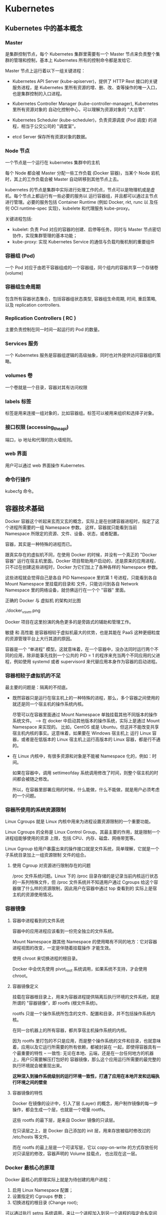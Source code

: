 * Kubernetes
  
** Kubernetes 中的基本概念

   
*** Master 
    
     是集群控制节点，每个 Kubernetes 集群里需要有一个 Master 节点来负责整个集群的管理和控制，基本上
     Kubernetes 所有的控制命令都是发给它.
     
     Master 节点上运行着以下一组关键进程：

     - Kubernetes API Server (kube-apiserver)，提供了 HTTP Rest 接口的关键服务进程，是 Kubernetes
       里所有资源的增、删、改、查等操作的唯一入口，也是集群控制的入口进程。
       
     - Kubernetes Controller Manager (kube-controller-manager), Kubernetes 里所有资源对象的
       自动化控制中心，可以理解为资源对象的 "大总管".
       
     - Kubernetes Scheduler (kube-scheduler)，负责资源调度 (Pod 调度) 的进程，相当于公交公司的 "调度室"。
       
     - etcd Server 保存所有资源对象的数据。


*** Node 节点
    
     一个节点是一个运行在 kubernetes 集群中的主机
     
     每个 Node 都会被 Master 分配一些工作负载 (Docker 容器)，当某个 Node 宕机时，其上的工作负载会被 Master
     自动转移到其他节点上去。
     
     kubernetes 的节点是集群中实际进行处理工作的点，节点可以是物理机或是虚机。每个节点上都运行有一些必要的服务以
     运行容器组，并且都可以通过主节点进行管理。必要的服务包括 Container Runtime (例如 Docker, rkt, runc 以
     及任何 OCI runtime-spec 实现)，kubelete 和代理服务 kube-proxy。
     
     关键进程包括:

     - kubelet: 负责 Pod 对应的容器的创建、启停等任务，同时与 Master 节点密切协作，实现集群管理的基本功能；
     - kube-proxy: 实现 Kubernetes Service 的通信与负载均衡机制的重要组件



*** 容器组 (Pod)
    
     一个 Pod 对应于由若干容器组成的一个容器组，同个组内的容器共享一个存储卷 (volume)

    
*** 容器组生命周期
    
     包含所有容器状态集合，包括容器组状态类型, 容器组生命周期, 时间, 重启策略, 以及 replication controllers.

    
*** Replication Controllers ( RC )
    
     主要负责控制在同一时间一起运行的 Pod 的数量。
    

*** Services 服务
    
     一个 Kubernetes 服务是容器组逻辑的高级抽象，同时也对外提供访问容器组的策略。


*** volumes 卷
    
     一个卷就是一个目录，容器对其有访问权限
 
    
*** labels 标签
    
     标签是用来连接一组对象的，比如容器组。标签可以被用来组织和选择子对象。
     

    
*** 接口权限 (accessing_the_api)
    
     端口，ip 地址和代理的防火墙规则。

    
*** web 界面
    
     用户可以通过 web 界面操作 Kubernetes.


*** 命令行操作
    
     kubecfg 命令。

  
** 容器技术基础
   
    Docker 容器这个听起来玄而又玄的概念，实际上是在创建容器进程时，指定了这个进程所需要的一组 Namespace 参数。
    这样，容器就只能看到当前 Namespace 所限定的资源、文件、设备、状态，或者配置。
    
    容器，其实是一种特殊的进程而已。
    
    跟真实存在的虚拟机不同，在使用 Docker 的时候，并没有一个真正的 "Docker 容器" 运行在宿主机里面。Docker 
    项目帮助用户启动的，还是原来的应用进程，只不过在创建这些进程时，Docker 为它们加上了各种各样的 Namespace
    参数。

    这些进程就会觉得自己是各自 PID Namespace 里的第 1 号进程，只能看到各自 Mount Namespace 里挂载的目录和
    文件，只能访问到各自 Network Namespace 里的网络设备，就仿佛运行在一个个 "容器" 里面。
    
    正确的 Docker 与 虚拟机 的架构对比图

    ./docker_vs_vm.png
    
    Docker 项目在这里扮演的角色更多的是旁路式的辅助和管理工作。
    
    敏捷 和 高性能 是容器相较于虚拟机最大的优势，也是其能在 PaaS 这种更细粒度的资源管理平台上大行其道的原因。
    
    容器是一个 “单进程” 模型。这就意味着，在一个容器中，没办法同时运行两个不同的应用，除非能事先找到一个公共的 PID = 1 
    的程序来充当两个不同应用的父进程，例如使用 systemd 或者 supervisord 来代替应用本身作为容器的启动进程。
    

*** 容器相较于虚拟机的不足

      最主要的问题是：隔离的不彻底。
      
      - 既然容器只是运行在宿主机上的一种特殊的进程，那么，多个容器之间使用的就还是同一个宿主机的操作系统内核。
        
        尽管可以在容器里面通过 Mount Namespace 单独挂载其他不同版本的操作系统文件。  --> 在 docker 中启动其他版本的操作系统，实际上是通过 Mount Namespace 来实现的。
        比如，CentOS 或是 Ubuntu，但这并不能改变共享宿主机内核的事实。这意味着，如果要在 Windows 宿主机上
        运行 Linux 容器，或者是在低版本的 Linux 宿主机上运行高版本的 Linux 容器，都是行不通的。
        

      - 在 Linux 内核中，有很多资源和对象是不能被 Namespace 化的，例如：时间。
        
        如果在容器中，调用 settimeofday 系统调用修改了时间，则整个宿主机的时间都会被随之修改。

        所以，在容器里部署应用的时候，什么能做，什么不能做，就是用户必须考虑的一个问题。
        
        
*** 容器所使用的系统资源限制

      Linux Cgroups 就是 Linux 内核中用来为进程设置资源限制的一个重要功能。
      
      Linux Cgroups 的全称是 Linux Control Group。其最主要的作用，就是限制一个进程组能够使用的资源
      上限，包括 CPU、内存、磁盘、网络带宽等。

      Linux Ggroup 给用户暴露出来的操作接口就是文件系统，简单理解，它就是一个子系统目录加上一组资源限制
      文件的组合。
      

**** 使用 Cgroup 对资源进行限制存在的问题

       /proc 文件系统问题。Linux 下的 /proc 目录存储的是记录当前内核运行状态的一系列特殊文件，但 /proc
       文件系统并不知道用户通过 Cgroups 给这个容器做了什么样的资源限制，因此用户在容器中通过 top 查看到的
       实际上是宿主机的资源使用情况。





       
       
*** 容器镜像

**** 容器中进程看到的文件系统
     
      容器中的应用进程应该看到一份完全独立的文件系统。
      
      Mount Namespace 跟其他 Namespace 的使用略有不同的地方：它对容器进程视图的改变，一定是伴随着挂载操作
      才能生效。
      
      使用 chroot 来切换进程的根目录。
      
      Docker 中会优先使用 pivot_root 系统调用，如果系统不支持，才会使用 chroot。
      

**** 容器镜像定义

      挂载在容器根目录上，用来为容器进程提供隔离后执行环境的文件系统，就是所谓的 "容器镜像"，即 rootfs (根文件系统)。
      
      rootfs 只是一个操作系统所包含的文件、配置和目录，并不包括操作系统内核。

      在同一台机器上的所有容器，都共享宿主机操作系统的内核。
      
      因为 rootfs 里打包的不只是应用，而是整个操作系统的文件和目录，也就意味着，应用以及它运行所需要的所有依赖，都被封装在
      一起，即使得容器具有一个最重要的特性 -- 一致性: 无论在本地、云端，还是在一台任何地方的机器上，用户只需要解压打包好的
      容器镜像，那么这个应用运行所需要的最完整的执行环境就会被重现出来。

      *这种深入到操作系统级别的运行环境一致性，打通了应用在本地开发和远端执行环境之间的壁垒*
      

**** 容器镜像的特性

      Docker 在镜像的设计中，引入了层 (Layer) 的概念，用户制作镜像的每一步操作，都会生成一个层，也就是一个增量 rootfs。
      
      这些 rootfs 的最下层，是来自 Docker 镜像的只读层。

      在只读层之上，是 Docker 自己添加的 init 层，用来存放被临时修改过的 /etc/hosts 等文件。
      
      而在 rootfs 的最上层是一个可读写层，它以 copy-on-write 的方式存放任何对只读层的修改，容器声明的 Volume 挂载点，
      也出现在这一层。


*** Docker 最核心的原理

     Docker 最核心的原理实际上就是为待创建的用户进程：

     1. 启用 Linux Namespace 配置；
     2. 设置指定的 Cgroups 参数；
     3. 切换进程的根目录 (Change root);

     可以通过执行 setns 系统调用，来让一个进程加入到另一个进程的指定命名空间中。


     
*** dockerinit 进程

      dockerinit 是 Docker 创建的一个容器初始化进程，会负责完成根目录的准备、挂载设备和目录、配置 hostname 等
      一系列需要在容器内进行的初始化操作。最后，会通过 execv() 系统调用，让应用进程取代自己，成为容器里的 PID = 1
      的进程。
      
**** Linux 的绑定挂载机制
     
        主要作用就是，允许将一个目录或是文件，而不是整个设备，挂载到一个指定的目录上。并且，此时在该挂载点上进行的任何
        操作，只是发生在被挂载的目录或者文件上，而原挂载点的内容则会被隐藏起来且不受影响。
        
        在 Linux 内核中，挂载绑定实际上是一个 inode 替换的过程。在 Linux 操作系统中，inode 可以理解为存放文件内容
        的 “对象”。而 dentry，也叫目录项，就是访问这个 inode 所使用的 “指针”
        

        mount --bind /home /test，会将 /home 挂载到 /test 上，其实相当于将 /test 的 dentry，重定向到了 /home
        的 inode。这样当我们修改 /test 目录时，实际修改的是 /home 目录的 inode。这也就是为何，一旦执行 umount 命令，
        /test 目录原先的内容就会恢复：因为修改真正发生在的，是 /home 目录里。
     

*** Docker Volume

      1. 容器里进程新建的文件，怎么才能让宿主机获取到？
      2. 宿主机上的文件和目录，怎么才能让容器里的进程访问到？

      Docker Volume 机制允许将宿主机上指定的目录或者文件，挂载到容器里面进行读取和修改操作。
      
      两种 Volume 声明方式：

      #+BEGIN_EXAMPLE
      $ docker run -v /test ...

      和 

      $ docker run -v /home:/test ...
      #+END_EXAMPLE
      
      两种声明方式本质是相同的：都是把一个宿主机的目录挂载到容器的 /test 目录。
      
      - 第一种并没有显式声明宿主机目录，那么 Docker 就会默认在宿主机中创建一个临时目录 /var/lib/docker/volumes/[VOLUME_ID]/_data,
        然后把它挂载到容器的 /test 目录上。

      - 第二种情况，Docker 就直接把宿主机的 /home 目录挂载到容器的 /test 目录下。


*** Dockerfile

      Dockerfile 的设计思想是，使用一些标准的原语, 描述我们所要构建的 Docker 镜像。并且这些原语，都是按照顺序处理的。
      
      Dockerfile 中的每个原语执行后，都会生成一个对应的镜像层。即使原语本身并没有明显地修改文件的操作 (比如，ENV 原语)，
      它对应的层也会存在。只不过在外界看来，这个层是空的。

      

** Kubernetes 集群的搭建与实践
   

*** 部署流程

      部署流程大致可以分为如下几步：

      - 在所有节点上安装 Docker 和 Kubeadm；
      - 部署 Kubernetes Master;
      - 部署容器网络插件；
      - 部署 kubernetes Worker；
      - 部署 Dashboard 可视化插件；
      - 部署容器存储插件；
        

*** 环境要求
    
      #+BEGIN_EXAMPLE
      - One or more machines running one of:
        + Ubuntu 16.04+
        + Debian 9
        + CentOS 7
        + RHEL 7
        + Fedora 25/26 (best-effort)
        + HypriotOS v1.0.1+Container Linux (tested with 1800.6.0)

      - 2 GB or more of RAM per machine (any less will leave little room for your apps)
      - 2 CPUs or more
      - Full network connectivity between all machines in the cluster (public or private network is fine)
      - Unique hostname, MAC address, and product_uuid for every node. See here for more details.
      - Certain ports are open on your machines. See here for more details.
      - Swap disabled. You MUST disable swap in order for the kubelet to work properly.
      #+END_EXAMPLE
        

*** 安装 Kubeadm
    
**** CentOS

      #+BEGIN_EXAMPLE
      cat <<EOF > /etc/yum.repos.d/kubernetes.repo
      [kubernetes]
      name=Kubernetes
      baseurl=https://packages.cloud.google.com/yum/repos/kubernetes-el7-x86_64
      enabled=1
      gpgcheck=1
      repo_gpgcheck=1
      gpgkey=https://packages.cloud.google.com/yum/doc/yum-key.gpg https://packages.cloud.google.com/yum/doc/rpm-package-key.gpg
      exclude=kube*
      EOF
      
      # Set SELinux in permissive mode (effectively disabling it)
      setenforce 0
      sed -i 's/^SELINUX=enforcing$/SELINUX=permissive/' /etc/selinux/config
      
      yum install -y kubelet kubeadm kubectl --disableexcludes=kubernetes
      
      systemctl enable kubelet && systemctl start kubelet
      #+END_EXAMPLE
      
      CentOS 上可能会出现，由于 iptables 被绕过导致流量被错误路由的问题，应该确保 net.bridge.bridge-nf-call-iptables 的
      sysctl 配置被设置为 1
      
      #+BEGIN_EXAMPLE
      cat <<EOF >  /etc/sysctl.d/k8s.conf
      net.bridge.bridge-nf-call-ip6tables = 1
      net.bridge.bridge-nf-call-iptables = 1
      EOF
      sysctl --system
      #+END_EXAMPLE
      

**** Ubuntu

      #+BEGIN_EXAMPLE
      apt-get update && apt-get install -y apt-transport-https curl

      curl -s https://packages.cloud.google.com/apt/doc/apt-key.gpg | apt-key add -

      cat <<EOF >/etc/apt/sources.list.d/kubernetes.list
      deb https://apt.kubernetes.io/ kubernetes-xenial main
      EOF

      apt-get update
      apt-get install -y kubelet kubeadm kubectl
      apt-mark hold kubelet kubeadm kubectl
      #+END_EXAMPLE

      



*** 安装 Docker
    
**** CentOS

      对于 CentOS 7 来说，CentOS-Extras 仓库中就已经包括了 docker，因此可以直接通过

      #+BEGIN_EXAMPLE
      $ yum install -y docker
      #+END_EXAMPLE
      
      来安装 docker。需要注意的一点是，一定要保证当前系统的内核版本高于 3.10.0-693，以
      保证 docker 能够正常使用 overlay2 storage driver。
      
      安装完成后，手动启动 docker daemon 服务

      #+BEGIN_EXAMPLE
      $ systemctl enable docker.service && systemctl start docker
      #+END_EXAMPLE
      
      安装好 docker 后，确认 docker 使用的是 overlay2 storage driver

      #+BEGIN_EXAMPLE
      $ docker info
      #+END_EXAMPLE
      
      若输出为

      #+BEGIN_EXAMPLE
      ...
      Storage Driver: overlay2
       Backing Filesystem: xfs
       Supports d_type: false
       Native Overlay Diff: true
      ...
      #+END_EXAMPLE
      
      则可以确认 docker 使用 storage driver 为 overlay2。

      
      
*** 关闭 swap

      #+BEGIN_EXAMPLE
      $ swapoff -a
      #+END_EXAMPLE

      
*** 新增 kubeadm.yaml 配置文件

      #+BEGIN_EXAMPLE
      apiVersion: kubeadm.k8s.io/v1alpha3
      kind: InitConfiguration
      controllerManagerExtraArgs:
        horizontal-pod-autoscaler-use-rest-clients: "true"
        horizontal-pod-autoscaler-sync-period: "10s"
        node-monitor-grace-period: "10s"
      apiServerExtraArgs:
        runtime-config: "api/all=true"
      kubernetesVersion: "stable-1.12"
      #+END_EXAMPLE
      
      其中，

      - kind: InitConfiguration 为 kubeadm v1alpha3 版本新引入的定义，在 v1alpha1 版本中
        需要定义为 MasterConfiguration；
        
      - stable-1.12 就是 kubeadm 部署的 Kubernetes 版本号，即: Kubernetes release 1.12
        的最新稳定版本，在当前环境中，即为 v1.12.2。当然，也可以直接指定这个版本，e.g.

        #+BEGIN_EXAMPLE
        kubernetesVersion: "v1.12.2"
        #+END_EXAMPLE
        
      - 为 kube-controller-manager 设置了

        #+BEGIN_EXAMPLE
        horizontal-pod-autoscaler-use-rest-clients: "true"
        #+END_EXAMPLE
        
        意味着，在将来部署的 kube-controller-manager 能够使用自定义资源 (Custom Metrics) 进行
        自动水平扩展。


      
*** 部署 Kubernetes Master
    
      只需要一条命令

      #+BEGIN_EXAMPLE
      $ kubeadm init --config kubeadm.yaml
      #+END_EXAMPLE
      

      部署成功的话，会输出

      #+BEGIN_EXAMPLE
      Your Kubernetes master has initialized successfully!

      To start using your cluster, you need to run the following as a regular user:
      
        mkdir -p $HOME/.kube
        sudo cp -i /etc/kubernetes/admin.conf $HOME/.kube/config
        sudo chown $(id -u):$(id -g) $HOME/.kube/config
      
      You should now deploy a pod network to the cluster.
      Run "kubectl apply -f [podnetwork].yaml" with one of the options listed at:
        https://kubernetes.io/docs/concepts/cluster-administration/addons/
      
      You can now join any number of machines by running the following on each node
      as root:
      
        kubeadm join 10.11.28.234:6443 --token wynsdo.etmbh1txnpni5qst --discovery-token-ca-cert-hash sha256:2c87545af85b0ad111b69c9032c7815ad3aff89da6d7ab7640b950e4c62bfb6a
      #+END_EXAMPLE
      
      这样的信息
      
      其中 "kubeadm join ..." 命令就是用来给这个 Master 节点添加更多工作节点 (Worker) 的命令。
      
      此外，kubeadm 还会提示我们第一次使用 Kubernetes 集群所需要的配置命令：

      #+BEGIN_EXAMPLE
      mkdir -p $HOME/.kube
      sudo cp -i /etc/kubernetes/admin.conf $HOME/.kube/config
      sudo chown $(id -u):$(id -g) $HOME/.kube/config
      #+END_EXAMPLE
      
      需要这些配置命令的原因是：Kunernetes 集群默认需要加密方式访问。所以，这几条命令，就将刚刚部署生成
      的 Kubernetes 集群的安全配置文件，保存到当前用户的 .kube 目录下，kubectl 默认会使用这个目录下
      的授权信息访问 Kubernetes 集群。
      
      如果不这么做的话，每次都需要通过 export KUBECONFIG 环境变量告诉 kubectl 这个安全配置文件的位置。
      

**** 错误处理
     
      - 可能会报出 
        
        #+BEGIN_EXAMPLE
        "[preflight] running pre-flight checks [WARNING Service-Docker]: 
        docker service is not enabled, please run 'systemctl enable docker.service'"
        #+END_EXAMPLE
        
        的告警信息。

        可以通过执行

        #+BEGIN_EXAMPLE
        $ systemctl enable docker.service
        #+END_EXAMPLE
        
        来解决

        
*** 查看当前节点的状态
    
      #+BEGIN_EXAMPLE
      $ kubectl get nodes
      #+END_EXAMPLE
      
      Output:

      #+BEGIN_EXAMPLE
      NAME           STATUS     ROLES    AGE   VERSION
      10-11-28-234   NotReady   master   40m   v1.12.2
      #+END_EXAMPLE
      
      Note:

      能够看到，当前 Master 节点的状态是 NotReady。

      调试 Kubernetes 集群最重要的手段是用 kubectl describe 来查看这个节点对象的详细信息、状态和事件

      #+BEGIN_EXAMPLE
      $ kubectl describe node 10-11-28-234
      ...
      Conditions:
        Type             Status  LastHeartbeatTime                 LastTransitionTime                Reason                       Message
        ----             ------  -----------------                 ------------------                ------                       -------
        OutOfDisk        False   Wed, 07 Nov 2018 03:39:14 -0800   Wed, 07 Nov 2018 02:54:21 -0800   KubeletHasSufficientDisk     kubelet has sufficient disk space available
        MemoryPressure   False   Wed, 07 Nov 2018 03:39:14 -0800   Wed, 07 Nov 2018 02:54:21 -0800   KubeletHasSufficientMemory   kubelet has sufficient memory available
        DiskPressure     False   Wed, 07 Nov 2018 03:39:14 -0800   Wed, 07 Nov 2018 02:54:21 -0800   KubeletHasNoDiskPressure     kubelet has no disk pressure
        PIDPressure      False   Wed, 07 Nov 2018 03:39:14 -0800   Wed, 07 Nov 2018 02:54:21 -0800   KubeletHasSufficientPID      kubelet has sufficient PID available
        Ready            False   Wed, 07 Nov 2018 03:39:14 -0800   Wed, 07 Nov 2018 02:54:21 -0800   KubeletNotReady              runtime network not ready: NetworkReady=false reason:NetworkPluginNotReady message:docker: network plugin is not ready: cni config uninitialized
      Addresses:
      ...
      #+END_EXAMPLE
      
      可以看到，NodeNotReady 的原因是，尚未部署任何网络插件。
        
      
*** 部署网络插件
    
      Kubernetes 项目的设计理念是 - 一切皆容器。因此部署网络插件非常简单，只需要执行一句
      
      #+BEGIN_EXAMPLE
      $ kubectl apply
      #+END_EXAMPLE
      
      指令即可，以 Weave 为例

      #+BEGIN_EXAMPLE
      $ kubectl apply -f https://git.io/weave-kube-1.6
      #+END_EXAMPLE
      
      部署完成后，通过 kubectl get 重新检查 Pod 状态

      #+BEGIN_EXAMPLE
      [root@10-11-28-234 ~]# kubectl get pods -n kube-system
      NAME                                   READY   STATUS    RESTARTS   AGE
      coredns-576cbf47c7-4p4s4               1/1     Running   0          49m
      coredns-576cbf47c7-x6ksz               1/1     Running   0          49m
      etcd-10-11-28-234                      1/1     Running   0          48m
      kube-apiserver-10-11-28-234            1/1     Running   0          48m
      kube-controller-manager-10-11-28-234   1/1     Running   0          48m
      kube-proxy-r47l8                       1/1     Running   0          49m
      kube-scheduler-10-11-28-234            1/1     Running   0          48m
      weave-net-9kdjp                        1/2     Running   0          17s
      #+END_EXAMPLE
 
      
*** 部署 Kubernetes Worker

      部署 Kubernetes 的 Worker 节点只需要两步：

      - 在所有的 worker 节点上执行上面
        + 安装 Kubeadm
        + 安装 Docker
        + 关闭 swap
      
      - 执行部署 Master 节点时生成的 kubeadm join 命令
        
        #+BEGIN_EXAMPLE
        $ kubeadm join 10.11.28.234:6443 --token wynsdo.etmbh1txnpni5qst --discovery-token-ca-cert-hash sha256:2c87545af85b0ad111b69c9032c7815ad3aff89da6d7ab7640b950e4c62bfb6a
        #+END_EXAMPLE
        
      若部署成功，则会打印信息如

      #+BEGIN_EXAMPLE
      ...
      This node has joined the cluster:
      * Certificate signing request was sent to apiserver and a response was received.
      * The Kubelet was informed of the new secure connection details.
      
      Run 'kubectl get nodes' on the master to see this node join the cluster.
      ...
      #+END_EXAMPLE
      
      在 Master 节点上执行

      #+BEGIN_EXAMPLE
      $ kubectl get nodes
      #+END_EXAMPLE
      
      会输出所有节点信息

      #+BEGIN_EXAMPLE
      [root@10-11-28-234 ~]# kubectl get nodes
      NAME            STATUS   ROLES    AGE     VERSION
      10-11-133-193   Ready    <none>   4m41s   v1.12.2
      10-11-158-37    Ready    <none>   23m     v1.12.2
      10-11-169-178   Ready    <none>   11m     v1.12.2
      10-11-28-234    Ready    master   3h33m   v1.12.2
      #+END_EXAMPLE

      
*** 通过 Taint/Toleration 调整 Master 执行 Pod 的策略

      默认情况下，Master 节点是不允许运行用户 Pod 的。Kubernetes 做到这点，是依靠其
      Taint/Toleration 机制的。

      原理：一旦某个节点被加上了一个 "Taint"，即被打上了污点，那么所有 Pod 就都不能在
      这个节点上运行。

      除非有个别的 Pod 声明自己能够容忍这个污点，即声明了 Toleration，其才能在这个节点
      上运行。
      
**** 为节点打 Taint

      为节点打上 污点 的命令是：

      #+BEGIN_EXAMPLE
      $ kubectl taint nodes node1 foo=bar:NoSchedule
      #+END_EXAMPLE
      
      执行该命令后，node1 节点上就会增加一个键值对格式的 Taint，即 foo=bar:NoSchedule。
      其中值里面的 NoSchedule 表示这个 Taint 只会在调度新 Pod 时产生作用，而不会影响已经
      在 node1 上运行的 Pod，即使这些 Pod 没有声明 Toleration。
      

**** 为 Pod 声明 Toleration

      为 Pod 声明 Toleration 只要在 Pod 的 .yaml 文件中的 spec 部分，加入 toleration
      字段即可：

      #+BEGIN_EXAMPLE
      apiVersion: v1
      kind: Pod
      ...
      spec:
        tolerations:
        - key: "foo"
          operator: "Equal"
          value: "bar"
          effect: "NoSchedule"
      #+END_EXAMPLE
      
      这个 Toleration 的含义是，这个 Pod 能容忍所有键值对为 foo=bar 的 Taint，
      operator: "Equal" 表示 "等于" 的意思。
      

**** 查看 Master 节点的 Taint 配置

      #+BEGIN_EXAMPLE
      $ kubectl describe node 10-11-28-234
      #+END_EXAMPLE
      
      能够看到

      #+BEGIN_EXAMPLE
      ...
      Taints:             node-role.kubernetes.io/master:NoSchedule
      ...
      #+END_EXAMPLE
      
      Master 节点的 Taint 配置如上，其中键为

      node-role.kubernetes.io/master
      
      没有值。此时，若要为 Pod 添加 Toleration 声明，需要用 "Exists" 操作符来表明 "存在" 键。
      
      #+BEGIN_EXAMPLE
      apiVersion: v1
      kind: Pod
      ...
      spec:
        tolerations:
        - key: "foo"
          operator: "Exists"
          effect: "NoSchedule"
      #+END_EXAMPLE
      
      表明该 Pod 能容忍所有键为 foo 的 Taint。
      

**** 单节点 Kubernetes 集群

      若想要一个单节点的 Kubernetes 集群，删除 Master 节点的 Taint 才是正确的方法

      #+BEGIN_EXAMPLE
      $ kubectl taint nodes --all node-role.kubernetes.io/master-
      #+END_EXAMPLE
      
      在 node-role.kubernetes.io/master 键后面加上一个短线 "-" 表示移除所有以
      node-role.kubernetes.io/master 为键的 Taint
      

 
      
*** 部署 Dashboard 可视化插件
    
      TODO
      
*** 部署容器存储插件
    
      为了解决容器的无状态问题.
    
      容器的持久化存储，是用来保存容器存储状态的重要手段：存储插件会在容器里挂载一个基于
      网络或是其他机制的远程数据卷，使得在容器里创建的文件，实际上是保存在远程存储服务器
      上，或者以分布式的方式保存在多个节点上，而与当前宿主机没有任何绑定关系。
      
      这样在任意宿主机上启动新的容器，都可以请求挂载指定的持久化存储卷，从而访问到数据卷
      里的内容，即实现了持久化。
      
      TODO

      rook + Ceph

      
** 容器编排与 Kubernetes 核心特性剖析

   
** Kubernetes 开源社区与生态
 

   

* Kubernetes 权威指南

** 在 CentOS 环境中搭建单机版 Kubernetes 集群 
   
    操作系统环境：CentOS 7
    
*** 关闭 CentOS 自带的防火墙服务

     #+BEGIN_EXAMPLE
     $ systemctl disable firewalld
     $ systemctl stop firewalld
     #+END_EXAMPLE
     

*** 安装 etcd 和 Kubernetes

     #+BEGIN_EXAMPLE
     $ yum install -y etcd kubernetes
     #+END_EXAMPLE
     

*** 修改配置文件

     - Docker 配置文件

       修改 Docker 配置文件 /etc/sysconfig/docker 中的 OPTIONS 的内容设置为

       OPTIONS='--selinux-enabled=false --insecure-registry gcr.io'

       
     - Kubernetes apiserver 的配置文件

       修改 Kubernetes apiserver 的配置文件 /etc/kubernetes/apiserver，把 
       --admission_control 参数中的 ServiceAccount 删除。
       

*** 按顺序启动所有的服务

     #+BEGIN_EXAMPLE
     $ systemctl start etcd
     $ systemctl start docker
     $ systemctl start kube-apiserver
     $ systemctl start kube-controller-manager
     $ systemctl start kube-scheduler
     $ systemctl start kubelet
     $ systemctl start kube-proxy
     #+END_EXAMPLE
     
     Note:

     1. 启动 etcd 服务时，可能会报错，这主要是因为默认的 etcd 配置导致的问题，修改后可行的 
        etcd 配置文件 /etc/etcd/etcd.conf 示例为：

        #+BEGIN_EXAMPLE 
        # [member]
        ETCD_NAME=umstor                                                                        -- 节点名称
        ETCD_DATA_DIR=/var/lib/etcd                                                             -- 指定节点的数据存储目录
        ETCD_LISTEN_CLIENT_URLS=http://localhost:4001                                           -- 对外提供服务的地址，客户端会连接到这里和 etcd 进行交互
        ETCD_LISTEN_PEER_URLS=http://localhost:7001                                             -- 监听 URL, 用于与其他节点通信
        
        #[cluster]
        ETCD_INITIAL_ADVERTISE_PEER_URLS=http://localhost:7001                                  -- 该节点同伴监听地址，这个值会被告诉集群中的其他节点
        ETCD_ADVERTISE_CLIENT_URLS=http://localhost:4001                                        -- 对外公告的该节点客户端监听地址，这个值会告诉集群中其他节点
        ETCD_INITIAL_CLUSTER_STATE=new                                                          -- 新建集群的时候，这个值为 new；假如已经存在的集群，这个值为 existing
        ETCD_INITIAL_CLUSTER_TOKEN=umstor                                                       -- 创建集群的 token，这个值每个集群保持唯一。这样的话，如果你要重新创建集群，即使配置和之前一样，也会再次生成新的集群和节点 uuid；否则会导致多个集群之间的冲突，造成未知的错误
        ETCD_INITIAL_CLUSTER=umstor=http://localhost:7001                                       -- 集群中所有节点的信息，这里的 umstor 是节点的 name 所指定的名字，后面的 ip 地址是 initial-advertise-peer-urls 指定的值
        #ETCD_INITIAL_CLUSTER="etcd1=http://k8s_master_ip1,etcd2=http://k8s_master_ip2:2380"
        #+END_EXAMPLE
        

     2. 启动 kube-apiserver 服务时，可能会报错，通常是因为 /etc/kubernetes/apiserver 
        配置文件中的配置有问题，在我的环境中，因为 etcd 对外提供服务的地址是 localhost:4001
        而 apiserver 配置文件中 KUBE_ETCD_SERVERS 配置项默认为 127.0.0.1:2378，因此
        需要将其端口号修改为 4001.
     

   至此，一个单机版的 Kubernetes 集群环境就安装启动完成了。
   

   
** 在搭建的单机版 Kubernetes 集群中启动 mysql
   
*** 启动 mysql RC Pod
   
      为 mysql 服务创建 RC 定义文件: mysql-rc.yaml
  
      #+BEGIN_EXAMPLE
      apiVersion: v1
      kind: ReplicationController                  -- 副本控制器 RC
      metadata:
        name: mysql                                -- RC 的名称，全局唯一
      spec:
        replicas: 1                                -- Pod 副本期待数量
        selector:
          app: mysql                               -- 符合目标的 Pod 拥有此标签
        template:                                  -- 根据此模板创建 Pod 的副本 (实例)
          metadata:
            labels:
              app: mysql                           -- Pod 副本拥有的标签，对应 RC 的 selector
          spec:
            containers:                            -- Pod 内容器的定义部分
            - name: mysql                          -- 容器的名称
              image : mysql:5.7                    -- 容器对应的 Docker Image
              imagePullPolicy: IfNotPresent
              ports:
              - containerPort: 3306                -- 容器暴露的端口号
              env:                                 -- 注入到容器内的环境变量
              - name: MYSQL_ROOT_PASSWORD
                value: "123456"
      #+END_EXAMPLE
      
      - kind 用来表示此资源对象的类型
      - spec 一节中是 RC 的相关属性定义，比如 spec.selector 是 RC 的 Pod 标签 (Label)
        选择器，即监控和管理拥有这些标签的 Pod 实例，确保当前集群上始终有且仅有 replicas 个
        Pod 实例在运行。
      - 当集群中的 Pod 数量少于 spec.replicas 定义的数量时，RC 会根据 spec.template 一
        节中定义的 Pod 模板来生成一个新的 Pod 实例。
        
  
      将上述 mysql-rc.yaml 发布到 Kubernetes 集群中，需要在 Master 节点上执行
  
      #+BEGIN_EXAMPLE
      $ kubectl create -f mysql-rc.yaml
      #+END_EXAMPLE
      
      在上述创建 Pod 的过程中，可能会报出
  
      #+BEGIN_EXAMPLE
      Error syncing pod, skipping: failed to "StartContainer" for "POD" with 
      ErrImagePull: "image pull failed for registry.access.redhat.com/rhel7/pod-infrastructure:latest, 
      this may be because there are no credentials on this request. details: 
      (open /etc/docker/certs.d/registry.access.redhat.com/redhat-ca.crt: no such file or directory)"
      #+END_EXAMPLE
      
      的错误，大致意思就是：未能通过ErrImagePull为“POD”启动“StartContainer”：
      “对于registry.access.redhat.com/rhel7/pod-infrastructure:latest，镜像拉出失败，这可能是因为此请求上没有证书 
  
      检查发现：/etc/docker/certs.d/registry.access.redhat.com/redhat-ca.crt这个目录中是一个软连接
      
      看报错信息和 rhsm 有关，全称为 RedHat Subscription Manager，安装该服务
  
      #+BEGIN_EXAMPLE
      $ yum install *rhsm*
      #+END_EXAMPLE
      
      再次创建 Pod 发现并没有解决问题
      
      再找解决方法
  
      #+BEGIN_EXAMPLE
      wget http://mirror.centos.org/centos/7/os/x86_64/Packages/python-rhsm-certificates-1.19.10-1.el7_4.x86_64.rpm
      rpm2cpio python-rhsm-certificates-1.19.10-1.el7_4.x86_64.rpm | cpio -iv --to-stdout ./etc/rhsm/ca/redhat-uep.pem | tee /etc/rhsm/ca/redhat-uep.pem
      #+END_EXAMPLE
      
      这一次发现在 /etc/rhsm/ca 目录下生成了 redhat-uep.pem 文件
      
      创建 Pod 成功

    
      
*** 创建一个关联的 Kubernetes Service
    
      yaml 定义文件如下

      #+BEGIN_EXAMPLE
      apiVersion: v1
      kind: Service          -- 表明是 Kubernetes Service
      metadata:
        name: mysql          -- Service 全局唯一名称
      spec:
        ports:
          - port: 3306       -- Service 提供服务的端口号
        selector:            -- Service 对应的 Pod 拥有这里定义的标签
          app: mysql
      #+END_EXAMPLE
      
      - spec.selector 确定了哪些 Pod 副本对应到本服务

      执行如下命令创建 Service 对象

      #+BEGIN_EXAMPLE
      $ kubectl create -f mysql-svc.yaml
      #+END_EXAMPLE
      

** 在搭建的单机版 Kubernetes 集群中启动 tomcat 应用
   
*** 启动 tomcat RC 实例
    
      创建 myweb-rc.yaml 文件

      #+BEGIN_EXAMPLE
      apiVersion: v1
      kind: ReplicationController
      metadata:
        name: myweb
      spec:
        replicas: 1
        selector:
          app: myweb
        template:
          metadata:
            labels:
              app: myweb
          spec:
            containers:
            - name: myweb
              image: kubeguide/tomcat-app:v1
              ports:
              - containerPort: 8080
              env:
              - name: MYSQL_SERVICE_HOST
                value: '10.254.45.56'
              - name: MYSQL_SERVICE_PORT
                value: '3306'
              - name: MYSQL_ROOT_PASSWORD
                value: "123456"
      #+END_EXAMPLE
      
      - MYSQL_SERVICE_HOST 环境变量对应的值为 mysql 服务的 cluster ip
        
      通过如下命令启动 myweb Pod 实例

      #+BEGIN_EXAMPLE
      $ kubectl create -f myweb.yaml
      #+END_EXAMPLE
      

*** 启动 tomcat 应用 Service 实例
    
      准备 yaml 配置文件

      #+BEGIN_EXAMPLE
      apiVersion: v1
      kind: Service
      metadata:
        name: myweb
      spec:
        type: NodePort
        ports:
          - port: 8080
            nodePort: 30001
        selector:
          app: myweb
      #+END_EXAMPLE
      
      Note

      type=NodePort 和 nodePort = 30001 的两个属性，表明此 Service 开启了 NodePort 方式
      的外网访问模式，在 Kubernetes 集群以外，比如在本机的浏览器里，可以通过 30001 端口访问
      myweb 
      
      通过如下命令创建 Service 实例
      
      #+BEGIN_EXAMPLE
      $ kubectl create -f myweb-svc.yaml
      #+END_EXAMPLE
      

      
  至此，正常情况下，应该就可以在本地机器上，通过在浏览器中输入
  http://192.168.2.16:30001/demo/ (假设 Kubernetes 集群搭建在 192.168.2.16
  服务器上) 来查看结果了。

  但测试时，发现，会报出

  #+BEGIN_EXAMPLE
  Error:com.mysql.jdbc.exceptions.jdbc4.CommunicationsException: Communications link 
  failure The last packet sent successfully to the server was 0 milliseconds ago. The 
  driver has not received any packets from the server.
  #+END_EXAMPLE
  
  的错误。谷歌之发现，这种错误通常是以为前端应用无法连接到 mysql 导致的。
  
  通过执行

  #+BEGIN_EXAMPLE
  $ kubectl exec -it myweb-xxxx -- /bin/bash
  #+END_EXAMPLE
  
  进入到容器中进行查看，发现 webapp/demo/index.html 文件中的内容为

  #+BEGIN_EXAMPLE
  ...
  String ip=System.getenv("MYSQL_SERVICE_HOST");
  String port=System.getenv("MYSQL_SERVICE_PORT");
  ip=(ip==null)?"localhost":ip;
  port=(port==null)?"3306":port;
  ...
  #+END_EXAMPLE
  
  可以看到，IP 是通过 MYSQL_SERVICE_HOST 环境变量获取的，查看 MYSQL_SERVICE_HOST 环境变量内容

  #+BEGIN_EXAMPLE
  echo $MYSQL_SERVICE_HOST
  mysql
  #+END_EXAMPLE
  
  发现环境变量名为 mysql，显然是有问题的，于是在 myweb-rc.yaml 文件中，将该环境变量的值修改为 mysql
  Service 的 cluster ip，再次尝试，发现，还是报错
  
  通过查看 k8s 权威教程的官方博客了解到，这个可能是因为 mysql 版本的问题引起的

  http://blog.leanote.com/post/w2w.wzz@foxmail.com/k8s-%E6%9D%83%E5%A8%81%E6%95%99%E7%A8%8B%E7%AC%AC%E4%B8%80%E7%AB%A0demo%EF%BC%88Bug%EF%BC%89
  
  因此，修改 mysql-rc.yaml 文件中的 mysql 容器镜像为 mysql:5.7, 重启创建 mysql Pod 实例和 Service 实例，
  再次在本地浏览器中访问 http://192.168.2.16:30001/demo/ ，成功了。
  


* Reference

[1] https://kubernetes.io/docs/setup/independent/install-kubeadm/
